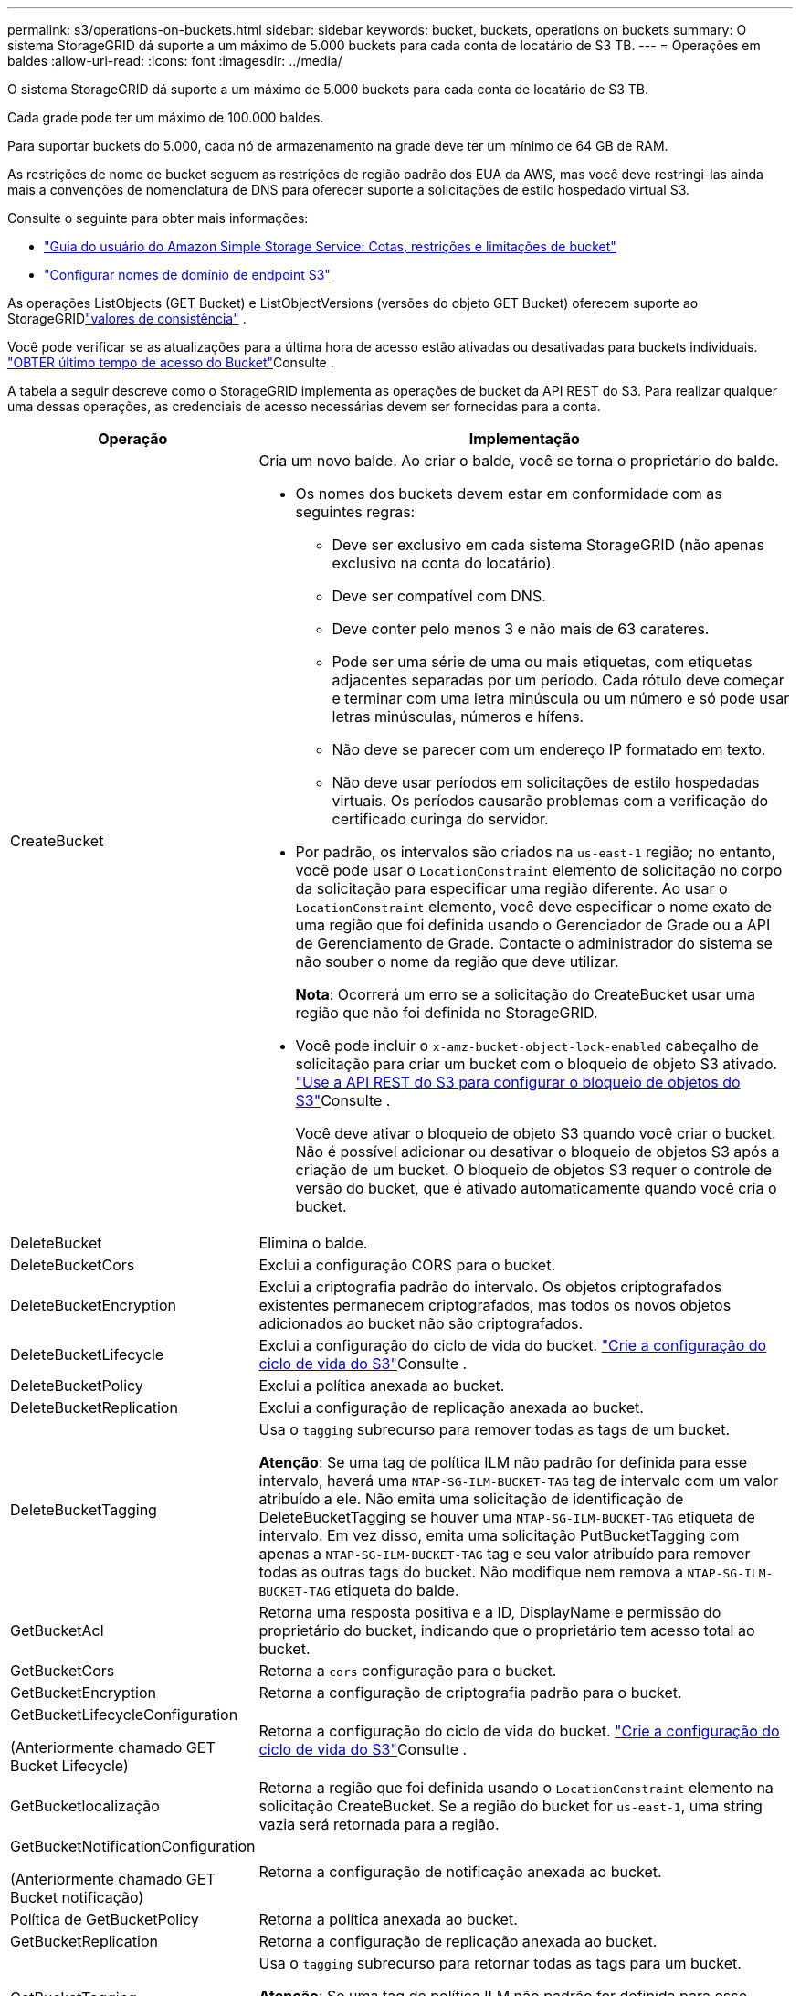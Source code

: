 ---
permalink: s3/operations-on-buckets.html 
sidebar: sidebar 
keywords: bucket, buckets, operations on buckets 
summary: O sistema StorageGRID dá suporte a um máximo de 5.000 buckets para cada conta de locatário de S3 TB. 
---
= Operações em baldes
:allow-uri-read: 
:icons: font
:imagesdir: ../media/


[role="lead"]
O sistema StorageGRID dá suporte a um máximo de 5.000 buckets para cada conta de locatário de S3 TB.

Cada grade pode ter um máximo de 100.000 baldes.

Para suportar buckets do 5.000, cada nó de armazenamento na grade deve ter um mínimo de 64 GB de RAM.

As restrições de nome de bucket seguem as restrições de região padrão dos EUA da AWS, mas você deve restringi-las ainda mais a convenções de nomenclatura de DNS para oferecer suporte a solicitações de estilo hospedado virtual S3.

Consulte o seguinte para obter mais informações:

* https://docs.aws.amazon.com/AmazonS3/latest/dev/BucketRestrictions.html["Guia do usuário do Amazon Simple Storage Service: Cotas, restrições e limitações de bucket"^]
* link:../admin/configuring-s3-api-endpoint-domain-names.html["Configurar nomes de domínio de endpoint S3"]


As operações ListObjects (GET Bucket) e ListObjectVersions (versões do objeto GET Bucket) oferecem suporte ao StorageGRIDlink:consistency.html["valores de consistência"] .

Você pode verificar se as atualizações para a última hora de acesso estão ativadas ou desativadas para buckets individuais. link:get-bucket-last-access-time-request.html["OBTER último tempo de acesso do Bucket"]Consulte .

A tabela a seguir descreve como o StorageGRID implementa as operações de bucket da API REST do S3. Para realizar qualquer uma dessas operações, as credenciais de acesso necessárias devem ser fornecidas para a conta.

[cols="1a,3a"]
|===
| Operação | Implementação 


 a| 
CreateBucket
 a| 
Cria um novo balde. Ao criar o balde, você se torna o proprietário do balde.

* Os nomes dos buckets devem estar em conformidade com as seguintes regras:
+
** Deve ser exclusivo em cada sistema StorageGRID (não apenas exclusivo na conta do locatário).
** Deve ser compatível com DNS.
** Deve conter pelo menos 3 e não mais de 63 carateres.
** Pode ser uma série de uma ou mais etiquetas, com etiquetas adjacentes separadas por um período. Cada rótulo deve começar e terminar com uma letra minúscula ou um número e só pode usar letras minúsculas, números e hífens.
** Não deve se parecer com um endereço IP formatado em texto.
** Não deve usar períodos em solicitações de estilo hospedadas virtuais. Os períodos causarão problemas com a verificação do certificado curinga do servidor.


* Por padrão, os intervalos são criados na `us-east-1` região; no entanto, você pode usar o `LocationConstraint` elemento de solicitação no corpo da solicitação para especificar uma região diferente. Ao usar o `LocationConstraint` elemento, você deve especificar o nome exato de uma região que foi definida usando o Gerenciador de Grade ou a API de Gerenciamento de Grade. Contacte o administrador do sistema se não souber o nome da região que deve utilizar.
+
*Nota*: Ocorrerá um erro se a solicitação do CreateBucket usar uma região que não foi definida no StorageGRID.

* Você pode incluir o `x-amz-bucket-object-lock-enabled` cabeçalho de solicitação para criar um bucket com o bloqueio de objeto S3 ativado. link:../s3/use-s3-api-for-s3-object-lock.html["Use a API REST do S3 para configurar o bloqueio de objetos do S3"]Consulte .
+
Você deve ativar o bloqueio de objeto S3 quando você criar o bucket. Não é possível adicionar ou desativar o bloqueio de objetos S3 após a criação de um bucket. O bloqueio de objetos S3 requer o controle de versão do bucket, que é ativado automaticamente quando você cria o bucket.





 a| 
DeleteBucket
 a| 
Elimina o balde.



 a| 
DeleteBucketCors
 a| 
Exclui a configuração CORS para o bucket.



 a| 
DeleteBucketEncryption
 a| 
Exclui a criptografia padrão do intervalo. Os objetos criptografados existentes permanecem criptografados, mas todos os novos objetos adicionados ao bucket não são criptografados.



 a| 
DeleteBucketLifecycle
 a| 
Exclui a configuração do ciclo de vida do bucket. link:create-s3-lifecycle-configuration.html["Crie a configuração do ciclo de vida do S3"]Consulte .



 a| 
DeleteBucketPolicy
 a| 
Exclui a política anexada ao bucket.



 a| 
DeleteBucketReplication
 a| 
Exclui a configuração de replicação anexada ao bucket.



 a| 
DeleteBucketTagging
 a| 
Usa o `tagging` subrecurso para remover todas as tags de um bucket.

*Atenção*: Se uma tag de política ILM não padrão for definida para esse intervalo, haverá uma `NTAP-SG-ILM-BUCKET-TAG` tag de intervalo com um valor atribuído a ele. Não emita uma solicitação de identificação de DeleteBucketTagging se houver uma `NTAP-SG-ILM-BUCKET-TAG` etiqueta de intervalo. Em vez disso, emita uma solicitação PutBucketTagging com apenas a `NTAP-SG-ILM-BUCKET-TAG` tag e seu valor atribuído para remover todas as outras tags do bucket. Não modifique nem remova a `NTAP-SG-ILM-BUCKET-TAG` etiqueta do balde.



 a| 
GetBucketAcl
 a| 
Retorna uma resposta positiva e a ID, DisplayName e permissão do proprietário do bucket, indicando que o proprietário tem acesso total ao bucket.



 a| 
GetBucketCors
 a| 
Retorna a `cors` configuração para o bucket.



 a| 
GetBucketEncryption
 a| 
Retorna a configuração de criptografia padrão para o bucket.



 a| 
GetBucketLifecycleConfiguration

(Anteriormente chamado GET Bucket Lifecycle)
 a| 
Retorna a configuração do ciclo de vida do bucket. link:create-s3-lifecycle-configuration.html["Crie a configuração do ciclo de vida do S3"]Consulte .



 a| 
GetBucketlocalização
 a| 
Retorna a região que foi definida usando o `LocationConstraint` elemento na solicitação CreateBucket. Se a região do bucket for `us-east-1`, uma string vazia será retornada para a região.



 a| 
GetBucketNotificationConfiguration

(Anteriormente chamado GET Bucket notificação)
 a| 
Retorna a configuração de notificação anexada ao bucket.



 a| 
Política de GetBucketPolicy
 a| 
Retorna a política anexada ao bucket.



 a| 
GetBucketReplication
 a| 
Retorna a configuração de replicação anexada ao bucket.



 a| 
GetBucketTagging
 a| 
Usa o `tagging` subrecurso para retornar todas as tags para um bucket.

*Atenção*: Se uma tag de política ILM não padrão for definida para esse intervalo, haverá uma `NTAP-SG-ILM-BUCKET-TAG` tag de intervalo com um valor atribuído a ele. Não modifique nem remova esta etiqueta.



 a| 
GetBucketControle de versão
 a| 
Essa implementação usa `versioning` o subrecurso para retornar o estado de controle de versão de um bucket.

* _Blank_: O controle de versão nunca foi habilitado (bucket é "não versionado")
* Habilitado: O controle de versão está habilitado
* Suspenso: O controle de versão foi ativado anteriormente e está suspenso




 a| 
GetObjectLockConfiguration
 a| 
Retorna o modo de retenção padrão do bucket e o período de retenção padrão, se configurado.

link:../s3/use-s3-api-for-s3-object-lock.html["Use a API REST do S3 para configurar o bloqueio de objetos do S3"]Consulte .



 a| 
Balde para a cabeça
 a| 
Determina se existe um intervalo e você tem permissão para acessá-lo.

Esta operação retorna:

* `x-ntap-sg-bucket-id`: O UUID do bucket no formato UUID.
* `x-ntap-sg-trace-id`: O ID de rastreamento exclusivo da solicitação associada.




 a| 
ListObjects e ListObjectsV2

(Anteriormente chamado GET Bucket)
 a| 
Retorna alguns ou todos (até 1.000) dos objetos em um bucket. A Classe de armazenamento para objetos pode ter um de dois valores, mesmo que o objeto tenha sido ingerido com a `REDUCED_REDUNDANCY` opção de classe de armazenamento:

* `STANDARD`, Que indica que o objeto está armazenado em um pool de storage que consiste em nós de storage.
* `GLACIER`, Que indica que o objeto foi movido para o bucket externo especificado pelo pool de armazenamento em nuvem.


Se o intervalo contiver um grande número de chaves excluídas que tenham o mesmo prefixo, a resposta pode incluir algumas `CommonPrefixes` que não contêm chaves.

Para as solicitações HeadObject e ListObject, o StorageGRID retorna os registros de data e hora LastModified com precisão diferente, enquanto a AWS retorna os registros de data e hora com a mesma precisão, conforme mostrado nos exemplos a seguir:

* StorageGRID HeadObject: "Última modificação": "2024-09-26T16:43:24+00:00"
* Objeto de lista StorageGRID : "Última modificação": "2024-09-26T16:43:24.931000+00:00"
* AWS HeadObject: "Última modificação": "2023-10-17T00:19:54+00:00"
* AWS ListObject: "Última modificação": "2023-10-17T00:19:54+00:00"




 a| 
ListObjectVersions

(Anteriormente CHAMADO OBTER versões de objetos bucket)
 a| 
Com ACESSO DE LEITURA em um bucket, o uso dessa operação com o `versions` subrecurso lista metadados de todas as versões de objetos no bucket.



 a| 
PutBucketCors
 a| 
Define a configuração do CORS para um bucket de modo que o bucket possa atender às solicitações de origem cruzada. O compartilhamento de recursos de origem cruzada (CORS) é um mecanismo de segurança que permite que aplicativos da Web do cliente em um domínio acessem recursos em um domínio diferente. Por exemplo, suponha que você use um bucket S3 chamado `images` para armazenar gráficos. Ao definir a configuração CORS para o `images` intervalo, pode permitir que as imagens nesse intervalo sejam apresentadas no website `+http://www.example.com+`.



 a| 
PutBucketEncryption
 a| 
Define o estado de encriptação predefinido de um intervalo existente. Quando a criptografia no nível do bucket está ativada, todos os novos objetos adicionados ao bucket são criptografados. O StorageGRID suporta criptografia no lado do servidor com chaves gerenciadas pelo StorageGRID. Ao especificar a regra de configuração de criptografia do lado do servidor, defina o `SSEAlgorithm` parâmetro como `AES256`, e não use o `KMSMasterKeyID` parâmetro.

A configuração de criptografia padrão do bucket é ignorada se a solicitação de upload de objeto já especificar criptografia (ou seja, se a solicitação incluir o `x-amz-server-side-encryption-*` cabeçalho da solicitação).



 a| 
PutBucketLifecycleConfiguration

(Anteriormente chamado PUT Bucket Lifecycle)
 a| 
Cria uma nova configuração de ciclo de vida para o bucket ou substitui uma configuração de ciclo de vida existente. O StorageGRID dá suporte a até 1.000 regras de ciclo de vida em uma configuração de ciclo de vida. Cada regra pode incluir os seguintes elementos XML:

* Expiração (dias, Data, ExpiredObjectDeleteMarker)
* Não-currentVersionExpiration (NewerNoncurrentVersions, NoncurrentDays)
* Filtro (prefixo, Tag)
* Estado
* ID


O StorageGRID não oferece suporte a essas ações:

* AbortIncompleteMultipartUpload
* Transição


link:create-s3-lifecycle-configuration.html["Crie a configuração do ciclo de vida do S3"]Consulte . Para entender como a ação de expiração em um ciclo de vida do bucket interage com as instruções de colocação do ILM, link:../ilm/how-ilm-operates-throughout-objects-life.html["Como o ILM opera ao longo da vida de um objeto"]consulte .

*Nota*: A configuração do ciclo de vida do bucket pode ser usada com buckets que têm o S3 Object Lock ativado, mas a configuração do ciclo de vida do bucket não é suportada para buckets compatíveis com o legado.



 a| 
PutBucketNotificationConfiguration

(Anteriormente chamada DE NOTIFICAÇÃO PUT Bucket)
 a| 
Configura notificações para o bucket usando o XML de configuração de notificação incluído no corpo da solicitação. Você deve estar ciente dos seguintes detalhes de implementação:

* O StorageGRID oferece suporte a tópicos do Amazon Simple Notification Service (Amazon SNS), tópicos do Kafka ou endpoints de webhook como destinos.  Os endpoints do Simple Queue Service (SQS) ou do AWS Lambda não são suportados.
* O destino das notificações deve ser especificado como a URNA de um endpoint do StorageGRID. Os endpoints podem ser criados usando o Gerenciador do Locatário ou a API de Gerenciamento do Locatário.
+
O endpoint deve existir para que a configuração de notificação seja bem-sucedida. Se o endpoint não existir, um `400 Bad Request` erro é retornado com o código `InvalidArgument`.

* Não é possível configurar uma notificação para os seguintes tipos de eventos. Esses tipos de eventos são *não* suportados.
+
** `s3:ReducedRedundancyLostObject`
** `s3:ObjectRestore:Completed`


* As notificações de eventos enviadas do StorageGRID usam o formato JSON padrão, exceto que elas não incluem algumas chaves e usam valores específicos para outras, como mostrado na lista a seguir:
+
** *EventSource*
+
`sgws:s3`

** *AwsRegion*
+
não incluído

** *x-amz-id-2*
+
não incluído

** *arn*
+
`urn:sgws:s3:::bucket_name`







 a| 
Política de PutBucketPolicy
 a| 
Define a política anexada ao bucket. Ver link:use-access-policies.html["Use políticas de acesso de grupo e bucket"] .



 a| 
PutBucketReplication
 a| 
Configura link:../tenant/understanding-cloudmirror-replication-service.html["Replicação do StorageGRID CloudMirror"] para o bucket usando o XML de configuração de replicação fornecido no corpo da solicitação. Para a replicação do CloudMirror, você deve estar ciente dos seguintes detalhes de implementação:

* O StorageGRID suporta apenas V1 da configuração de replicação. Isso significa que o StorageGRID não suporta o uso do `Filter` elemento para regras e segue convenções V1 para exclusão de versões de objetos. Para obter detalhes, https://docs.aws.amazon.com/AmazonS3/latest/userguide/replication-add-config.html["Guia do usuário do Amazon Simple Storage Service: Configuração de replicação"^] consulte .
* A replicação do bucket pode ser configurada em buckets versionados ou não versionados.
* Você pode especificar um intervalo de destino diferente em cada regra do XML de configuração de replicação. Um bucket de origem pode ser replicado para mais de um bucket de destino.
* Os buckets de destino devem ser especificados como a URN dos endpoints do StorageGRID, conforme especificado no Gerenciador do Locatário ou na API de Gerenciamento do Locatário. link:../tenant/configuring-cloudmirror-replication.html["Configurar a replicação do CloudMirror"]Consulte .
+
O endpoint deve existir para que a configuração de replicação seja bem-sucedida. Se o endpoint não existir, a solicitação falhará como um `400 Bad Request`. a mensagem de erro indica: `Unable to save the replication policy. The specified endpoint URN does not exist: _URN_.`

* Não é necessário especificar um `Role` no XML de configuração. Este valor não é usado pelo StorageGRID e será ignorado se enviado.
* Se você omitir a classe de armazenamento do XML de configuração, o StorageGRID usará a `STANDARD` classe de armazenamento por padrão.
* Se você excluir um objeto do bucket de origem ou excluir o bucket de origem, o comportamento de replicação entre regiões é o seguinte:
+
** Se você excluir o objeto ou o bucket antes que ele tenha sido replicado, o objeto/bucket não será replicado e você não será notificado.
** Se você excluir o objeto ou o bucket depois que ele foi replicado, o StorageGRID segue o comportamento padrão de exclusão do Amazon S3 para V1 TB de replicação entre regiões.






 a| 
PutBucketTagging
 a| 
Usa o `tagging` subrecurso para adicionar ou atualizar um conjunto de tags para um bucket. Ao adicionar etiquetas de bucket, esteja ciente das seguintes limitações:

* O StorageGRID e o Amazon S3 suportam até 50 tags para cada bucket.
* As tags associadas a um bucket devem ter chaves de tag exclusivas. Uma chave de tag pode ter até 128 carateres Unicode de comprimento.
* Os valores de tag podem ter até 256 carateres Unicode de comprimento.
* Chave e valores são sensíveis a maiúsculas e minúsculas.


*Atenção*: Se uma tag de política ILM não padrão for definida para esse intervalo, haverá uma `NTAP-SG-ILM-BUCKET-TAG` tag de intervalo com um valor atribuído a ele. Certifique-se de que a `NTAP-SG-ILM-BUCKET-TAG` tag bucket está incluída com o valor atribuído em todas as solicitações PutBucketTagging. Não modifique nem remova esta etiqueta.

*Nota*: Esta operação irá substituir quaisquer tags atuais que o bucket já tenha. Se quaisquer tags existentes forem omitidas do conjunto, essas tags serão removidas para o intervalo.



 a| 
PutBucketControle de versão
 a| 
Usa o `versioning` subrecurso para definir o estado de controle de versão de um bucket existente. Você pode definir o estado de controle de versão com um dos seguintes valores:

* Habilitado: Permite o controle de versão dos objetos no bucket. Todos os objetos adicionados ao bucket recebem um ID de versão exclusivo.
* Suspenso: Desativa o controle de versão dos objetos no bucket. Todos os objetos adicionados ao bucket recebem o ID da versão `null` .




 a| 
PutObjectLockConfiguration
 a| 
Configura ou remove o modo de retenção padrão do bucket e o período de retenção padrão.

Se o período de retenção padrão for modificado, a data de retenção até as versões de objetos existentes permanecerá a mesma e não será recalculada usando o novo período de retenção padrão.

link:../s3/use-s3-api-for-s3-object-lock.html["Use a API REST do S3 para configurar o bloqueio de objetos do S3"]Consulte para obter informações detalhadas.

|===